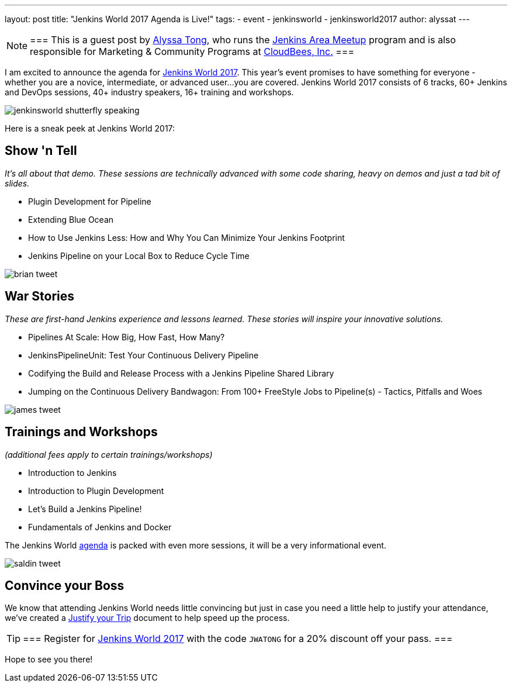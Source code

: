 ---
layout: post
title: "Jenkins World 2017 Agenda is Live!"
tags:
- event
- jenkinsworld
- jenkinsworld2017
author: alyssat
---

[NOTE]
===
This is a guest post by link:https://github.com/alyssat[Alyssa Tong], who runs
the link:/projects/jam[Jenkins Area Meetup] program and is also responsible for
Marketing & Community Programs at link:https://cloudbees.com[CloudBees, Inc.]
===

I am excited to announce the agenda for
link:https://www.cloudbees.com/jenkinsworld/home[Jenkins World 2017]. This
year’s event promises to have something for everyone - whether you are a
novice, intermediate, or advanced user...you are covered.  Jenkins World 2017
consists of 6 tracks, 60+ Jenkins and DevOps sessions, 40+ industry speakers,
16+ training and workshops.

image:/images/post-images/jenkinsworld2017/jenkinsworld-shutterfly-speaking.png[role=center]

Here is a sneak peek at Jenkins World 2017:


== Show 'n Tell
_It’s all about that demo. These sessions are technically advanced with some code sharing, heavy on demos and just a tad bit of slides._

- Plugin Development for Pipeline
- Extending Blue Ocean
- How to Use Jenkins Less: How and Why You Can Minimize Your Jenkins Footprint
- Jenkins Pipeline on your Local Box to Reduce Cycle Time

image::/images/post-images/jenkinsworld2017/brian_tweet.png[role=center]

== War Stories

_These are first-hand Jenkins experience and lessons learned. These stories will inspire your innovative solutions._

- Pipelines At Scale: How Big, How Fast, How Many?
- JenkinsPipelineUnit: Test Your Continuous Delivery Pipeline
- Codifying the Build and Release Process with a Jenkins Pipeline Shared Library
- Jumping on the Continuous Delivery Bandwagon: From 100+ FreeStyle Jobs to Pipeline(s) - Tactics, Pitfalls and Woes

image::/images/post-images/jenkinsworld2017/james_tweet.png[role=center]

== Trainings and Workshops

_(additional fees apply to certain trainings/workshops)_

- Introduction to Jenkins
- Introduction to Plugin Development
- Let’s Build a Jenkins Pipeline!
- Fundamentals of Jenkins and Docker

The Jenkins World link:https://www.cloudbees.com/jenkinsworld/schedule[agenda] is packed
with even more sessions, it will be a very informational event.

image::/images/post-images/jenkinsworld2017/saldin_tweet.png[role=center]

== Convince your Boss

We know that attending Jenkins World needs little convincing but just in case
you need a little help to justify your attendance, we’ve created a
link:https://www.cloudbees.com/sites/default/files/jenkinsworld2017convinceyourboss.pdf[Justify your Trip]
document to help speed up the process.

[TIP]
===
Register for link:https://www.cloudbees.com/jenkinsworld/home[Jenkins World
2017] with the code `JWATONG` for a 20% discount off your pass.
===


Hope to see you there!
